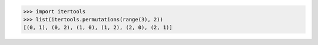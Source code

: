>>> import itertools
>>> list(itertools.permutations(range(3), 2))
[(0, 1), (0, 2), (1, 0), (1, 2), (2, 0), (2, 1)]
